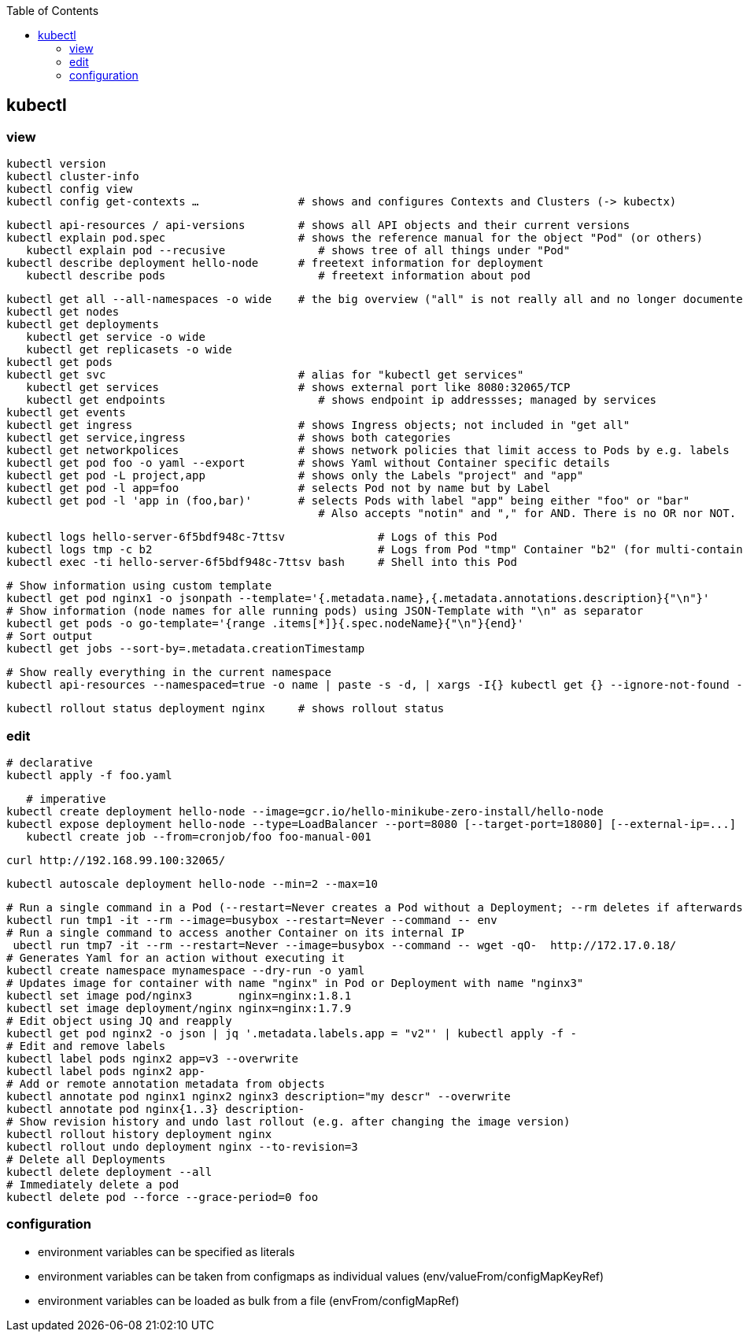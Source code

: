 :toc:

== kubectl

=== view

	kubectl version
	kubectl cluster-info
	kubectl config view
	kubectl config get-contexts …               # shows and configures Contexts and Clusters (-> kubectx)

	kubectl api-resources / api-versions        # shows all API objects and their current versions
	kubectl explain pod.spec                    # shows the reference manual for the object "Pod" (or others)
    kubectl explain pod --recusive              # shows tree of all things under "Pod"
	kubectl describe deployment hello-node      # freetext information for deployment
    kubectl describe pods                       # freetext information about pod

	kubectl get all --all-namespaces -o wide    # the big overview ("all" is not really all and no longer documented!)
	kubectl get nodes
	kubectl get deployments
    kubectl get service -o wide
    kubectl get replicasets -o wide
	kubectl get pods
	kubectl get svc                             # alias for "kubectl get services"
    kubectl get services	                    # shows external port like 8080:32065/TCP
    kubectl get endpoints                       # shows endpoint ip addressses; managed by services
	kubectl get events
	kubectl get ingress                         # shows Ingress objects; not included in "get all"
	kubectl get service,ingress                 # shows both categories
	kubectl get networkpolices                  # shows network policies that limit access to Pods by e.g. labels
	kubectl get pod foo -o yaml --export        # shows Yaml without Container specific details
	kubectl get pod -L project,app              # shows only the Labels "project" and "app"
	kubectl get pod -l app=foo                  # selects Pod not by name but by Label
	kubectl get pod -l 'app in (foo,bar)'       # selects Pods with label "app" being either "foo" or "bar"
                                                # Also accepts "notin" and "," for AND. There is no OR nor NOT.

    kubectl logs hello-server-6f5bdf948c-7ttsv              # Logs of this Pod
    kubectl logs tmp -c b2                                  # Logs from Pod "tmp" Container "b2" (for multi-container Pods)
    kubectl exec -ti hello-server-6f5bdf948c-7ttsv bash     # Shell into this Pod

    # Show information using custom template
    kubectl get pod nginx1 -o jsonpath --template='{.metadata.name},{.metadata.annotations.description}{"\n"}'
    # Show information (node names for alle running pods) using JSON-Template with "\n" as separator
    kubectl get pods -o go-template='{range .items[*]}{.spec.nodeName}{"\n"}{end}'
    # Sort output
    kubectl get jobs --sort-by=.metadata.creationTimestamp

    # Show really everything in the current namespace
    kubectl api-resources --namespaced=true -o name | paste -s -d, | xargs -I{} kubectl get {} --ignore-not-found --show-kind

    kubectl rollout status deployment nginx     # shows rollout status

=== edit

    # declarative
    kubectl apply -f foo.yaml

    # imperative
	kubectl create deployment hello-node --image=gcr.io/hello-minikube-zero-install/hello-node
	kubectl expose deployment hello-node --type=LoadBalancer --port=8080 [--target-port=18080] [--external-ip=...]
    kubectl create job --from=cronjob/foo foo-manual-001

	curl http://192.168.99.100:32065/

    kubectl autoscale deployment hello-node --min=2 --max=10

    # Run a single command in a Pod (--restart=Never creates a Pod without a Deployment; --rm deletes if afterwards)
    kubectl run tmp1 -it --rm --image=busybox --restart=Never --command -- env
    # Run a single command to access another Container on its internal IP
     ubectl run tmp7 -it --rm --restart=Never --image=busybox --command -- wget -qO-  http://172.17.0.18/
    # Generates Yaml for an action without executing it
    kubectl create namespace mynamespace --dry-run -o yaml
    # Updates image for container with name "nginx" in Pod or Deployment with name "nginx3"
    kubectl set image pod/nginx3       nginx=nginx:1.8.1
    kubectl set image deployment/nginx nginx=nginx:1.7.9
    # Edit object using JQ and reapply
    kubectl get pod nginx2 -o json | jq '.metadata.labels.app = "v2"' | kubectl apply -f -
    # Edit and remove labels
    kubectl label pods nginx2 app=v3 --overwrite
    kubectl label pods nginx2 app-
    # Add or remote annotation metadata from objects
    kubectl annotate pod nginx1 nginx2 nginx3 description="my descr" --overwrite
    kubectl annotate pod nginx{1..3} description-
    # Show revision history and undo last rollout (e.g. after changing the image version)
    kubectl rollout history deployment nginx
    kubectl rollout undo deployment nginx --to-revision=3
    # Delete all Deployments
    kubectl delete deployment --all
    # Immediately delete a pod
    kubectl delete pod --force --grace-period=0 foo

=== configuration

* environment variables can be specified as literals
* environment variables can be taken from configmaps as individual values (env/valueFrom/configMapKeyRef)
* environment variables can be loaded as bulk from a file (envFrom/configMapRef)
